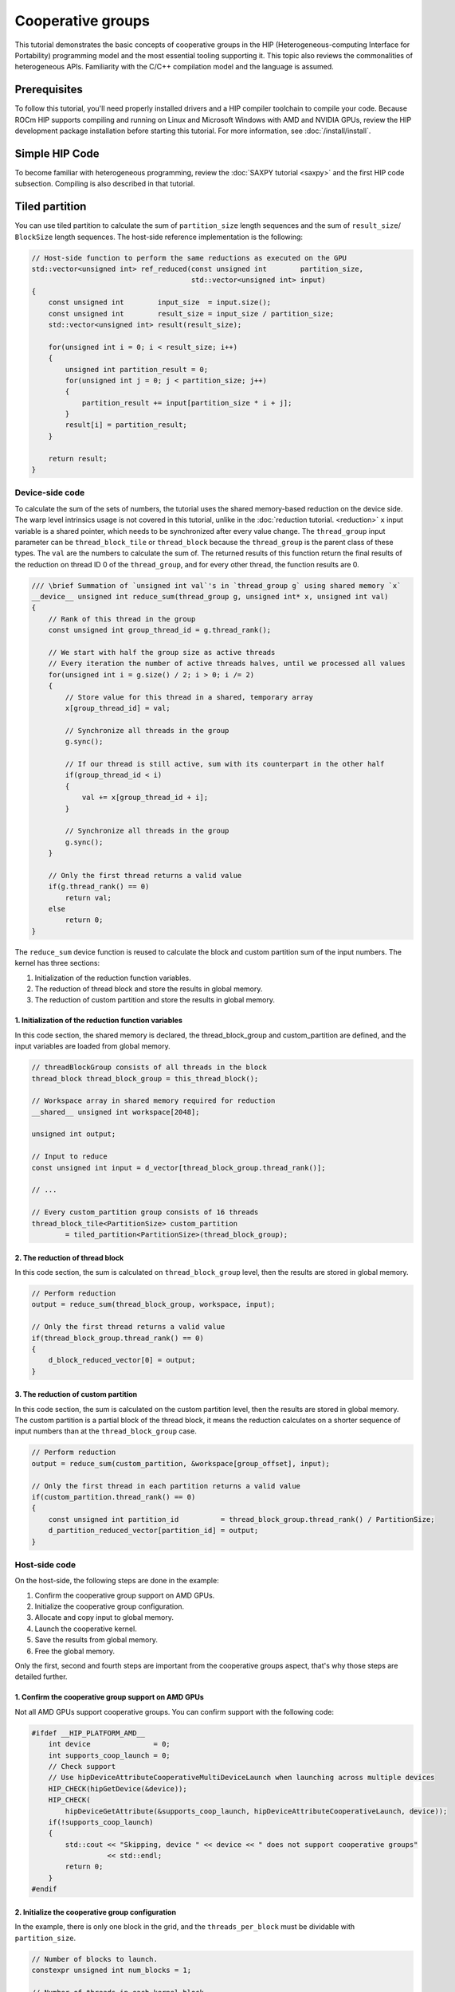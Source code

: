 .. meta::
  :description: HIP cooperative groups tutorial
  :keywords: AMD, ROCm, HIP, cooperative groups, tutorial

*******************************************************************************
Cooperative groups
*******************************************************************************

This tutorial demonstrates the basic concepts of cooperative groups in the HIP (Heterogeneous-computing Interface for Portability) programming model and the most essential tooling supporting it. This topic also reviews the commonalities of heterogeneous APIs. Familiarity with the C/C++ compilation model and the language is assumed.

Prerequisites
=============

To follow this tutorial, you'll need properly installed drivers and a HIP compiler toolchain to compile your code. Because ROCm HIP supports compiling and running on Linux and Microsoft Windows with AMD and NVIDIA GPUs, review the HIP development package installation before starting this tutorial. For more information, see :doc:`/install/install`.

Simple HIP Code
===============

To become familiar with heterogeneous programming, review the :doc:`SAXPY tutorial <saxpy>` and the first HIP code subsection. Compiling is also described in that tutorial.

Tiled partition
===============

You can use tiled partition to calculate the sum of ``partition_size`` length sequences and the sum of ``result_size``/ ``BlockSize`` length sequences. The host-side reference implementation is the following:

.. code-block:: cpp

  // Host-side function to perform the same reductions as executed on the GPU
  std::vector<unsigned int> ref_reduced(const unsigned int        partition_size,
                                        std::vector<unsigned int> input)
  {
      const unsigned int        input_size  = input.size();
      const unsigned int        result_size = input_size / partition_size;
      std::vector<unsigned int> result(result_size);

      for(unsigned int i = 0; i < result_size; i++)
      {
          unsigned int partition_result = 0;
          for(unsigned int j = 0; j < partition_size; j++)
          {
              partition_result += input[partition_size * i + j];
          }
          result[i] = partition_result;
      }

      return result;
  }

Device-side code
----------------

To calculate the sum of the sets of numbers, the tutorial uses the shared memory-based reduction on the device side. The warp level intrinsics usage is not covered in this tutorial, unlike in the :doc:`reduction tutorial. <reduction>` ``x`` input variable is a shared pointer, which needs to be synchronized after every value change. The ``thread_group`` input parameter can be ``thread_block_tile`` or ``thread_block`` because the ``thread_group`` is the parent class of these types. The ``val`` are the numbers to calculate the sum of. The returned results of this function return the final results of the reduction on thread ID 0 of the ``thread_group``, and for every other thread, the function results are 0.

.. code-block:: cuda

  /// \brief Summation of `unsigned int val`'s in `thread_group g` using shared memory `x`
  __device__ unsigned int reduce_sum(thread_group g, unsigned int* x, unsigned int val)
  {
      // Rank of this thread in the group
      const unsigned int group_thread_id = g.thread_rank();

      // We start with half the group size as active threads
      // Every iteration the number of active threads halves, until we processed all values
      for(unsigned int i = g.size() / 2; i > 0; i /= 2)
      {
          // Store value for this thread in a shared, temporary array
          x[group_thread_id] = val;

          // Synchronize all threads in the group
          g.sync();

          // If our thread is still active, sum with its counterpart in the other half
          if(group_thread_id < i)
          {
              val += x[group_thread_id + i];
          }

          // Synchronize all threads in the group
          g.sync();
      }

      // Only the first thread returns a valid value
      if(g.thread_rank() == 0)
          return val;
      else
          return 0;
  }

The ``reduce_sum`` device function is reused to calculate the block and custom
partition sum of the input numbers. The kernel has three sections:

1. Initialization of the reduction function variables.
2. The reduction of thread block and store the results in global memory.
3. The reduction of custom partition and store the results in global memory.

1. Initialization of the reduction function variables
~~~~~~~~~~~~~~~~~~~~~~~~~~~~~~~~~~~~~~~~~~~~~~~~~~~~~

In this code section, the shared memory is declared, the thread_block_group and
custom_partition are defined, and the input variables are loaded from global
memory.

.. code-block:: cuda

  // threadBlockGroup consists of all threads in the block
  thread_block thread_block_group = this_thread_block();

  // Workspace array in shared memory required for reduction
  __shared__ unsigned int workspace[2048];

  unsigned int output;

  // Input to reduce
  const unsigned int input = d_vector[thread_block_group.thread_rank()];

  // ...

  // Every custom_partition group consists of 16 threads
  thread_block_tile<PartitionSize> custom_partition
          = tiled_partition<PartitionSize>(thread_block_group);


2. The reduction of thread block
~~~~~~~~~~~~~~~~~~~~~~~~~~~~~~~~

In this code section, the sum is calculated on ``thread_block_group`` level, then the results are stored in global memory.

.. code-block:: cuda

  // Perform reduction
  output = reduce_sum(thread_block_group, workspace, input);

  // Only the first thread returns a valid value
  if(thread_block_group.thread_rank() == 0)
  {
      d_block_reduced_vector[0] = output;
  }

3. The reduction of custom partition
~~~~~~~~~~~~~~~~~~~~~~~~~~~~~~~~~~~~

In this code section, the sum is calculated on the custom partition level, then the results are stored in global memory. The custom partition is a partial block of the thread block, it means the reduction calculates on a shorter sequence of input numbers than at the ``thread_block_group`` case.

.. code-block:: cuda

  // Perform reduction
  output = reduce_sum(custom_partition, &workspace[group_offset], input);

  // Only the first thread in each partition returns a valid value
  if(custom_partition.thread_rank() == 0)
  {
      const unsigned int partition_id          = thread_block_group.thread_rank() / PartitionSize;
      d_partition_reduced_vector[partition_id] = output;
  }

Host-side code
--------------

On the host-side, the following steps are done in the example:

1. Confirm the cooperative group support on AMD GPUs.
2. Initialize the cooperative group configuration.
3. Allocate and copy input to global memory.
4. Launch the cooperative kernel.
5. Save the results from global memory.
6. Free the global memory.

Only the first, second and fourth steps are important from the cooperative groups aspect, that's why those steps are detailed further.

1. Confirm the cooperative group support on AMD GPUs
~~~~~~~~~~~~~~~~~~~~~~~~~~~~~~~~~~~~~~~~~~~~~~~~~~~~

Not all AMD GPUs support cooperative groups. You can confirm support with the following code:

.. code-block:: cpp

  #ifdef __HIP_PLATFORM_AMD__
      int device               = 0;
      int supports_coop_launch = 0;
      // Check support
      // Use hipDeviceAttributeCooperativeMultiDeviceLaunch when launching across multiple devices
      HIP_CHECK(hipGetDevice(&device));
      HIP_CHECK(
          hipDeviceGetAttribute(&supports_coop_launch, hipDeviceAttributeCooperativeLaunch, device));
      if(!supports_coop_launch)
      {
          std::cout << "Skipping, device " << device << " does not support cooperative groups"
                    << std::endl;
          return 0;
      }
  #endif

2. Initialize the cooperative group configuration
~~~~~~~~~~~~~~~~~~~~~~~~~~~~~~~~~~~~~~~~~~~~~~~~~

In the example, there is only one block in the grid, and the ``threads_per_block`` must be dividable with ``partition_size``.

.. code-block:: cpp

  // Number of blocks to launch.
  constexpr unsigned int num_blocks = 1;

  // Number of threads in each kernel block.
  constexpr unsigned int threads_per_block = 64;

  // Total element count of the input vector.
  constexpr unsigned int size = num_blocks * threads_per_block;

  // Total elements count of a tiled_partition.
  constexpr unsigned int partition_size = 16;

  // Total size (in bytes) of the input vector.
  constexpr size_t size_bytes = sizeof(unsigned int) * size;

  static_assert(threads_per_block % partition_size == 0,
                "threads_per_block must be a multiple of partition_size");

4. Launch the kernel
~~~~~~~~~~~~~~~~~~~~

The kernel launch is done with the ``hipLaunchCooperativeKernel`` of the  cooperative groups API.

.. code-block:: cpp

  void* params[] = {&d_vector, &d_block_reduced, &d_partition_reduced};
  // Launching kernel from host.
  HIP_CHECK(hipLaunchCooperativeKernel(vector_reduce_kernel<partition_size>,
                                       dim3(num_blocks),
                                       dim3(threads_per_block),
                                       params,
                                       0,
                                       hipStreamDefault));\

  // Check if the kernel launch was successful.
  HIP_CHECK(hipGetLastError());

Conclusion
==========

With cooperative groups, you can easily use custom partitions to create custom tiles for custom solutions. You can find the complete code at `cooperative groups ROCm example. <https://github.com/ROCm/rocm-examples/tree/develop/HIP-Basic/cooperative_groups>`_
